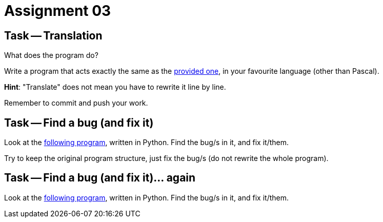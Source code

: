 = Assignment 03

== Task -- Translation

What does the program do?

Write a program that acts exactly the same as the link:translate_me.pas[provided one], in your favourite language (other than Pascal).

*Hint*: "Translate" does not mean you have to rewrite it line by line.

Remember to commit and push your work.

== Task -- Find a bug (and fix it)

Look at the link:findbug.py[following program], written in Python. Find the bug/s in it, and fix it/them.

Try to keep the original program structure, just fix the bug/s (do not rewrite the whole program).

== Task -- Find a bug (and fix it)... again

Look at the link:oh-my-not-again.py[following program], written in Python. Find the bug/s in it, and fix it/them.

